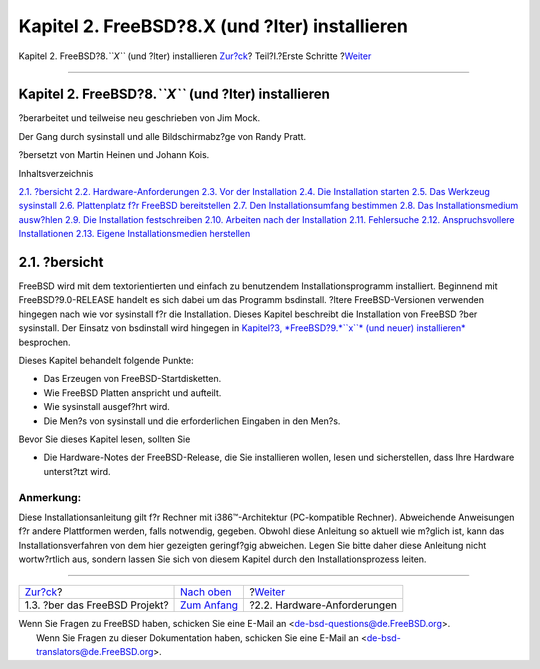 ===============================================
Kapitel 2. FreeBSD?8.X (und ?lter) installieren
===============================================

.. raw:: html

   <div class="navheader">

Kapitel 2. FreeBSD?8.\ *``X``* (und ?lter) installieren
`Zur?ck <history.html>`__?
Teil?I.?Erste Schritte
?\ `Weiter <install-hardware.html>`__

--------------

.. raw:: html

   </div>

.. raw:: html

   <div class="chapter">

.. raw:: html

   <div class="titlepage" xmlns="">

.. raw:: html

   <div>

.. raw:: html

   <div>

Kapitel 2. FreeBSD?8.\ *``X``* (und ?lter) installieren
-------------------------------------------------------

.. raw:: html

   </div>

.. raw:: html

   <div>

?berarbeitet und teilweise neu geschrieben von Jim Mock.

.. raw:: html

   </div>

.. raw:: html

   <div>

Der Gang durch sysinstall und alle Bildschirmabz?ge von Randy Pratt.

.. raw:: html

   </div>

.. raw:: html

   <div>

?bersetzt von Martin Heinen und Johann Kois.

.. raw:: html

   </div>

.. raw:: html

   </div>

.. raw:: html

   </div>

.. raw:: html

   <div class="toc">

.. raw:: html

   <div class="toc-title">

Inhaltsverzeichnis

.. raw:: html

   </div>

`2.1. ?bersicht <install.html#install-synopsis>`__
`2.2. Hardware-Anforderungen <install-hardware.html>`__
`2.3. Vor der Installation <install-pre.html>`__
`2.4. Die Installation starten <install-start.html>`__
`2.5. Das Werkzeug sysinstall <using-sysinstall.html>`__
`2.6. Plattenplatz f?r FreeBSD bereitstellen <install-steps.html>`__
`2.7. Den Installationsumfang bestimmen <install-choosing.html>`__
`2.8. Das Installationsmedium ausw?hlen <install-media.html>`__
`2.9. Die Installation festschreiben <install-final-warning.html>`__
`2.10. Arbeiten nach der Installation <install-post.html>`__
`2.11. Fehlersuche <install-trouble.html>`__
`2.12. Anspruchsvollere Installationen <install-advanced.html>`__
`2.13. Eigene Installationsmedien
herstellen <install-diff-media.html>`__

.. raw:: html

   </div>

.. raw:: html

   <div class="sect1">

.. raw:: html

   <div class="titlepage" xmlns="">

.. raw:: html

   <div>

.. raw:: html

   <div>

2.1. ?bersicht
--------------

.. raw:: html

   </div>

.. raw:: html

   </div>

.. raw:: html

   </div>

FreeBSD wird mit dem textorientierten und einfach zu benutzendem
Installationsprogramm installiert. Beginnend mit FreeBSD?9.0-RELEASE
handelt es sich dabei um das Programm bsdinstall. ?ltere
FreeBSD-Versionen verwenden hingegen nach wie vor sysinstall f?r die
Installation. Dieses Kapitel beschreibt die Installation von FreeBSD
?ber sysinstall. Der Einsatz von bsdinstall wird hingegen in `Kapitel?3,
*FreeBSD?9.\ *``x``* (und neuer) installieren* <bsdinstall.html>`__
besprochen.

Dieses Kapitel behandelt folgende Punkte:

.. raw:: html

   <div class="itemizedlist">

-  Das Erzeugen von FreeBSD-Startdisketten.

-  Wie FreeBSD Platten anspricht und aufteilt.

-  Wie sysinstall ausgef?hrt wird.

-  Die Men?s von sysinstall und die erforderlichen Eingaben in den
   Men?s.

.. raw:: html

   </div>

Bevor Sie dieses Kapitel lesen, sollten Sie

.. raw:: html

   <div class="itemizedlist">

-  Die Hardware-Notes der FreeBSD-Release, die Sie installieren wollen,
   lesen und sicherstellen, dass Ihre Hardware unterst?tzt wird.

.. raw:: html

   </div>

.. raw:: html

   <div class="note" xmlns="">

Anmerkung:
~~~~~~~~~~

Diese Installationsanleitung gilt f?r Rechner mit i386™-Architektur
(PC-kompatible Rechner). Abweichende Anweisungen f?r andere Plattformen
werden, falls notwendig, gegeben. Obwohl diese Anleitung so aktuell wie
m?glich ist, kann das Installationsverfahren von dem hier gezeigten
geringf?gig abweichen. Legen Sie bitte daher diese Anleitung nicht
wortw?rtlich aus, sondern lassen Sie sich von diesem Kapitel durch den
Installationsprozess leiten.

.. raw:: html

   </div>

.. raw:: html

   </div>

.. raw:: html

   </div>

.. raw:: html

   <div class="navfooter">

--------------

+----------------------------------+----------------------------------------+-----------------------------------------+
| `Zur?ck <history.html>`__?       | `Nach oben <getting-started.html>`__   | ?\ `Weiter <install-hardware.html>`__   |
+----------------------------------+----------------------------------------+-----------------------------------------+
| 1.3. ?ber das FreeBSD Projekt?   | `Zum Anfang <index.html>`__            | ?2.2. Hardware-Anforderungen            |
+----------------------------------+----------------------------------------+-----------------------------------------+

.. raw:: html

   </div>

| Wenn Sie Fragen zu FreeBSD haben, schicken Sie eine E-Mail an
  <de-bsd-questions@de.FreeBSD.org\ >.
|  Wenn Sie Fragen zu dieser Dokumentation haben, schicken Sie eine
  E-Mail an <de-bsd-translators@de.FreeBSD.org\ >.
